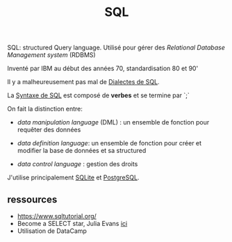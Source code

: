 :PROPERTIES:
:ID:       e5b7a62d-ef4e-4a64-a206-4b6e0440388d
:END:
#+title: SQL


SQL: structured Query language. Utilisé pour gérer des /Relational Database Management system/ (RDBMS)

Inventé par IBM au début des années 70, standardisation 80 et 90'

Il y a malheureusement pas mal de [[id:fb87c94f-612a-40cc-9636-2464bb762f4d][Dialectes de SQL]].

La [[id:985de3f3-3ae5-49bc-8497-4782ace5e177][Syntaxe de SQL]] est composé de *verbes* et se termine par `;`

On fait la distinction entre:

- /data manipulation language/ (DML) : un ensemble de fonction pour requêter des données

- /data definition language/: un ensemble de fonction pour créer et modifier la base de données et sa structured

- /data control language/ : gestion des droits

J'utilise principalement [[id:e31eb3eb-411b-4095-8b18-e35a52d62d58][SQLite]] et [[id:1d9417f1-f239-4855-b3ea-3e3d2ef2e6d5][PostgreSQL]].


** ressources

- https://www.sqltutorial.org/
- Become a SELECT star, Julia Evans [[https://wizardzines.com/][ici]]
- Utilisation de DataCamp
